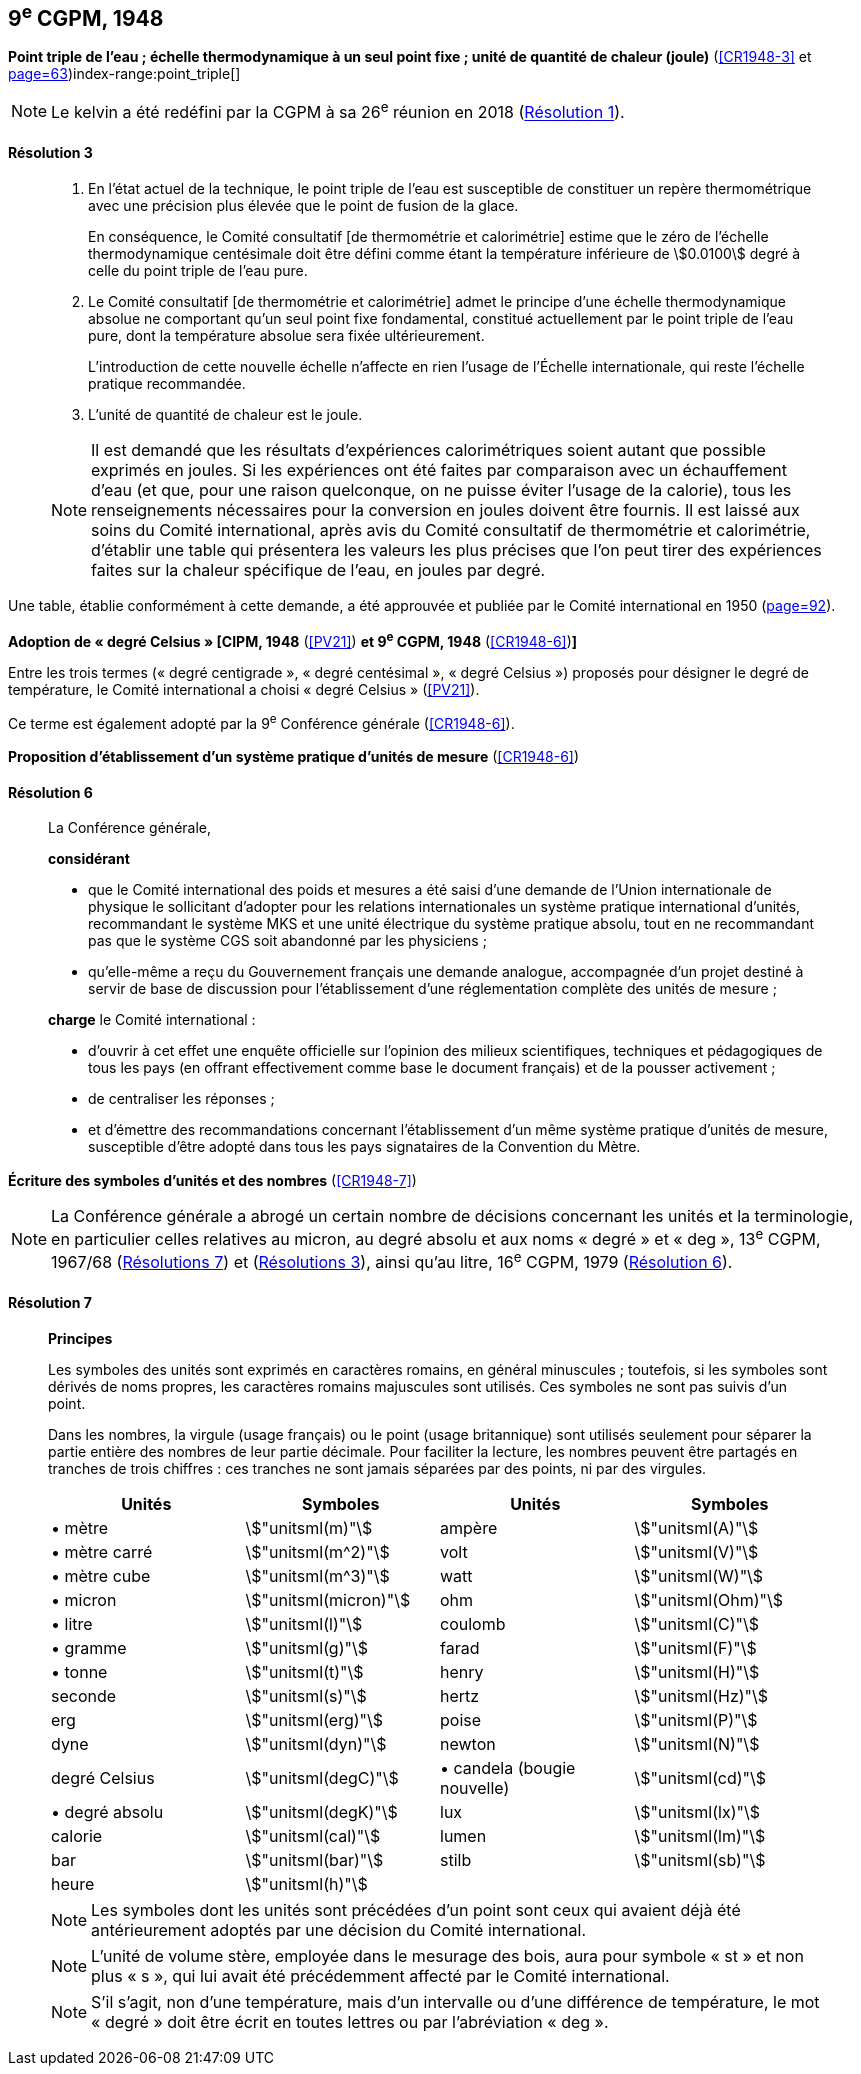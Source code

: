 [[cgpm9e1948]]
[%unnumbered]
== 9^e^ CGPM, 1948

[[cgpm9e1948r3]]
[%unnumbered]
=== {blank}

[.variant-title,type=quoted]
*Point triple de l’eau{nbsp}; échelle thermodynamique à un seul point fixe{nbsp}; unité de quantité de chaleur (joule)* (<<CR1948-3>> et <<CR1948,page=63>>)(((joule (stem:["unitsml(J)"]))))(((kelvin (stem:["unitsml(K)"]))))index-range:point_triple[(((point triple de l’eau)))]

NOTE: Le kelvin a été redéfini par la CGPM à sa 26^e^ réunion en 2018 (<<cgpm26th2018r1r1,Résolution 1>>).

[[cgpm9e1948r3r3]]
==== Résolution 3
____

. En l’état actuel de la technique, le point triple de l’eau est susceptible de constituer un repère
thermométrique avec une précision plus élevée que le point de fusion de la glace.
+
--
En conséquence, le Comité consultatif [de thermométrie et calorimétrie] estime que le zéro
de l’échelle thermodynamique centésimale doit être défini comme étant la température
inférieure de stem:[0.0100] degré à celle du point triple de l’eau pure.
--

. Le Comité consultatif [de thermométrie et calorimétrie] admet le principe d’une échelle
thermodynamique absolue ne comportant qu’un seul point fixe fondamental, constitué
actuellement par le point triple de l’eau pure, dont la température absolue sera fixée
ultérieurement.
+
--
L’introduction de cette nouvelle échelle n’affecte en rien l’usage de l’Échelle internationale,
qui reste l’échelle pratique recommandée.
--

. L’unité de quantité de chaleur est le joule(((joule (stem:["unitsml(J)"])))).

NOTE: Il est demandé que les résultats d’expériences calorimétriques soient autant que possible
exprimés en joules. Si les expériences ont été faites par comparaison avec un échauffement
d’eau (et que, pour une raison quelconque, on ne puisse éviter l’usage de la calorie), tous les
renseignements nécessaires pour la conversion en joules doivent être fournis. Il est laissé aux
soins du Comité international, après avis du Comité consultatif de thermométrie et calorimétrie,
d’établir une table qui présentera les valeurs les plus précises que l’on peut tirer des
expériences faites sur la chaleur spécifique de l’eau, en joules par degré.
____

Une table, établie conformément à cette demande, a été approuvée et publiée par le Comité
international en 1950 (<<PV22_h, page=92>>). [[point_triple]]


[[cipm1948]]
[%unnumbered]
=== {blank}

[.variant-title,type=quoted]
*Adoption de «{nbsp}degré Celsius{nbsp}» [CIPM, 1948* (<<PV21>>) *et 9^e^ CGPM, 1948* (<<CR1948-6>>)**]** (((degré Celsius (stem:["unitsml(degC)"]))))

Entre les trois termes («{nbsp}degré centigrade{nbsp}», «{nbsp}degré centésimal{nbsp}», «{nbsp}degré Celsius{nbsp}») proposés
pour désigner le degré de température, le Comité international a choisi «{nbsp}degré Celsius{nbsp}»(((degré Celsius (stem:["unitsml(degC)"])))) (<<PV21>>).

Ce terme est également adopté par la 9^e^ Conférence générale (<<CR1948-6>>).


[[cgpm9e1948r6]]
[%unnumbered]
=== {blank}

[.variant-title,type=quoted]
*Proposition d’établissement d’un système pratique d’unités de mesure* (<<CR1948-6>>)

[[cgpm9e1948r6r6]]
==== Résolution 6
____

La Conférence générale,

*considérant*

* que le Comité international des poids et mesures a été saisi d’une demande de l’Union
internationale de physique le sollicitant d’adopter pour les relations internationales un système
pratique international d’unités, recommandant le système ((MKS)) et une unité électrique du
système pratique absolu, tout en ne recommandant pas que le système ((CGS)) soit abandonné
par les physiciens{nbsp};

* qu’elle-même a reçu du Gouvernement français une demande analogue, accompagnée d’un
projet destiné à servir de base de discussion pour l’établissement d’une réglementation
complète des unités de mesure{nbsp};

*charge* le Comité international{nbsp}:

* d’ouvrir à cet effet une enquête officielle sur l’opinion des milieux scientifiques, techniques et
pédagogiques de tous les pays (en offrant effectivement comme base le document français)
et de la pousser activement{nbsp};

* de centraliser les réponses{nbsp};

* et d’émettre des recommandations concernant l’établissement d’un même système pratique
d’unités de mesure, susceptible d’être adopté dans tous les pays signataires de la ((Convention du Mètre)).
____


[[cgpm9e1948r7]]
[%unnumbered]
=== {blank}

[.variant-title,type=quoted]
*Écriture des symboles d’unités et des nombres* (<<CR1948-7>>)

NOTE: La Conférence générale a abrogé un certain nombre
de décisions concernant les unités et la terminologie,
en particulier celles relatives au micron, au
degré absolu et aux noms «{nbsp}degré{nbsp}» et «{nbsp}deg{nbsp}»,
13^e^ CGPM, 1967/68 (<<cgpm13e1968r7r7,Résolutions 7>>) et (<<cgpm13e1968r3r3,Résolutions 3>>), ainsi
qu’au litre, 16^e^ CGPM, 1979 (<<cgpm16e1979r6r6,Résolution 6>>).

[[cgpm9e1948r7r7]]
==== Résolution 7 (((litre (stem:["unitsml(L)"] ou stem:["unitsml(l)"])))) (((unité(s),symboles)))
____

*Principes*

Les symboles des unités sont exprimés en caractères romains, en général minuscules{nbsp};
toutefois, si les symboles sont dérivés de noms propres, les caractères romains majuscules sont
utilisés. Ces symboles ne sont pas suivis d’un point.

Dans les nombres, la virgule (usage français) ou le point (usage britannique) sont utilisés
seulement pour séparer la partie entière des nombres de leur partie décimale.
Pour faciliter la lecture, les nombres peuvent être partagés en tranches de trois chiffres(((chiffres groupés par tranches de 3 chiffres))){nbsp}:
ces tranches ne sont jamais séparées par des points, ni par des virgules.


[cols="1,<,1,<",options="unnumbered"]
|===
| Unités | Symboles | Unités | Symboles

a| &#x2022; mètre(((mètre (stem:["unitsml(m)"])))) | stem:["unitsml(m)"] | ampère(((ampère (stem:["unitsml(A)"])))) | stem:["unitsml(A)"]
a| &#x2022; mètre carré | stem:["unitsml(m^2)"] | volt(((volt (stem:["unitsml(V)"]))))  | stem:["unitsml(V)"]
a| &#x2022; mètre cube | stem:["unitsml(m^3)"] | watt | stem:["unitsml(W)"]
a| &#x2022; micron | stem:["unitsml(micron)"] | ohm(((ohm (stem:["unitsml(Ohm)"])))) | stem:["unitsml(Ohm)"]
a| &#x2022; litre(((litre (stem:["unitsml(L)"] ou stem:["unitsml(l)"])))) | stem:["unitsml(l)"] | coulomb(((coulomb (stem:["unitsml(C)"])))) | stem:["unitsml(C)"]
a| &#x2022; ((gramme)) | stem:["unitsml(g)"] | farad(((farad (stem:["unitsml(F)"])))) | stem:["unitsml(F)"]
a| &#x2022; ((tonne)) | stem:["unitsml(t)"] | henry(((henry (stem:["unitsml(H)"])))) | stem:["unitsml(H)"]
| ((seconde)) | stem:["unitsml(s)"] | hertz(((hertz (stem:["unitsml(Hz)"])))) | stem:["unitsml(Hz)"]
| ((erg)) | stem:["unitsml(erg)"] | poise(((poise (stem:["unitsml(P)"])))) | stem:["unitsml(P)"]
| dyne(((dyne (stem:["unitsml(dyn)"])))) | stem:["unitsml(dyn)"] | newton(((newton (stem:["unitsml(N)"])))) | stem:["unitsml(N)"]
| degré Celsius(((degré Celsius (stem:["unitsml(degC)"])))) | stem:["unitsml(degC)"] a| &#x2022; candela(((candela (stem:["unitsml(cd)"])))) (bougie nouvelle)(((bougie nouvelle))) | stem:["unitsml(cd)"]
a| &#x2022; degré absolu | stem:["unitsml(degK)"] | lux(((lux (stem:["unitsml(lx)"])))) | stem:["unitsml(lx)"]
| ((calorie)) | stem:["unitsml(cal)"] | lumen(((lumen (stem:["unitsml(lm)"])))) | stem:["unitsml(lm)"]
| ((bar)) | stem:["unitsml(bar)"] | stilb(((stilb (stem:["unitsml(sb)"])))) | stem:["unitsml(sb)"]
| heure(((heure (h)))) | stem:["unitsml(h)"] | |
|===


NOTE: Les symboles dont les unités sont précédées d’un point sont ceux qui avaient déjà été
antérieurement adoptés par une décision du Comité international.

NOTE: L’unité de volume stère, employée dans le mesurage des bois, aura pour symbole «{nbsp}st{nbsp}» et
non plus «{nbsp}s{nbsp}», qui lui avait été précédemment affecté par le Comité international.

NOTE: S’il s’agit, non d’une température, mais d’un intervalle ou d’une différence de température,
le mot «{nbsp}degré{nbsp}» doit être écrit en toutes lettres ou par l’abréviation «{nbsp}deg{nbsp}».
____
